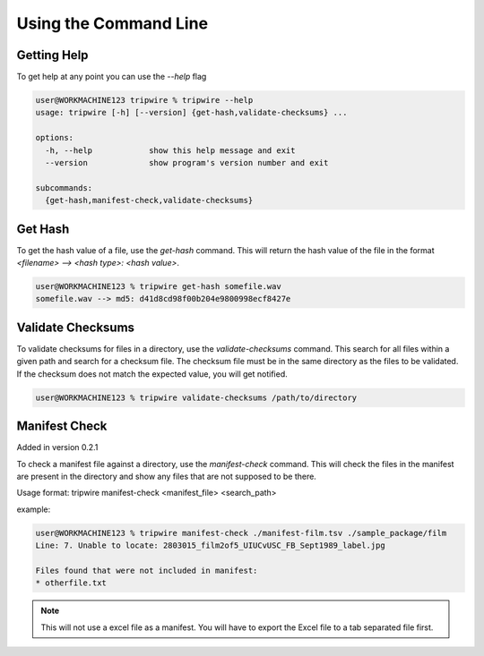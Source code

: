 ======================
Using the Command Line
======================

Getting Help
============

To get help at any point you can use the `--help` flag

.. code-block:: shell-session

    user@WORKMACHINE123 tripwire % tripwire --help
    usage: tripwire [-h] [--version] {get-hash,validate-checksums} ...

    options:
      -h, --help            show this help message and exit
      --version             show program's version number and exit

    subcommands:
      {get-hash,manifest-check,validate-checksums}


Get Hash
========

To get the hash value of a file, use the `get-hash` command. This will return the hash value of the file in the format
`<filename> --> <hash type>: <hash value>`.

.. code-block:: shell-session

    user@WORKMACHINE123 % tripwire get-hash somefile.wav
    somefile.wav --> md5: d41d8cd98f00b204e9800998ecf8427e


Validate Checksums
==================

To validate checksums for files in a directory, use the `validate-checksums` command. This search for all files within
a given path and search for a checksum file. The checksum file must be in the same directory as the files to be
validated. If the checksum does not match the expected value, you will get notified.

.. code-block:: shell-session

    user@WORKMACHINE123 % tripwire validate-checksums /path/to/directory

Manifest Check
==============

Added in version 0.2.1

To check a manifest file against a directory, use the `manifest-check` command. This will check the files in the
manifest are present in the directory and show any files that are not supposed to be there.

Usage format: tripwire manifest-check <manifest_file> <search_path>

example:

.. code-block:: shell-session

    user@WORKMACHINE123 % tripwire manifest-check ./manifest-film.tsv ./sample_package/film
    Line: 7. Unable to locate: 2803015_film2of5_UIUCvUSC_FB_Sept1989_label.jpg

    Files found that were not included in manifest:
    * otherfile.txt

.. note::
    This will not use a excel file as a manifest. You will have to export the Excel file to a tab separated file first.
